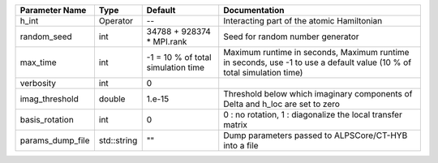 +------------------+-------------+------------------------------------+------------------------------------------------------------------------------------------------------------------------+
| Parameter Name   | Type        | Default                            | Documentation                                                                                                          |
+==================+=============+====================================+========================================================================================================================+
| h_int            | Operator    | --                                 | Interacting part of the atomic Hamiltonian                                                                             |
+------------------+-------------+------------------------------------+------------------------------------------------------------------------------------------------------------------------+
| random_seed      | int         | 34788 + 928374 * MPI.rank          | Seed for random number generator                                                                                       |
+------------------+-------------+------------------------------------+------------------------------------------------------------------------------------------------------------------------+
| max_time         | int         | -1 = 10 % of total simulation time | Maximum runtime in seconds, Maximum runtime in seconds, use -1 to use a default value (10 % of total simulation time)  |
+------------------+-------------+------------------------------------+------------------------------------------------------------------------------------------------------------------------+
| verbosity        | int         | 0                                  |                                                                                                                        |
+------------------+-------------+------------------------------------+------------------------------------------------------------------------------------------------------------------------+
| imag_threshold   | double      | 1.e-15                             | Threshold below which imaginary components of Delta and h_loc are set to zero                                          |
+------------------+-------------+------------------------------------+------------------------------------------------------------------------------------------------------------------------+
| basis_rotation   | int         | 0                                  | 0 : no rotation, 1 : diagonalize the local transfer matrix                                                             |
+------------------+-------------+------------------------------------+------------------------------------------------------------------------------------------------------------------------+
| params_dump_file | std::string | ""                                 | Dump parameters passed to ALPSCore/CT-HYB into a file                                                                  |
+------------------+-------------+------------------------------------+------------------------------------------------------------------------------------------------------------------------+